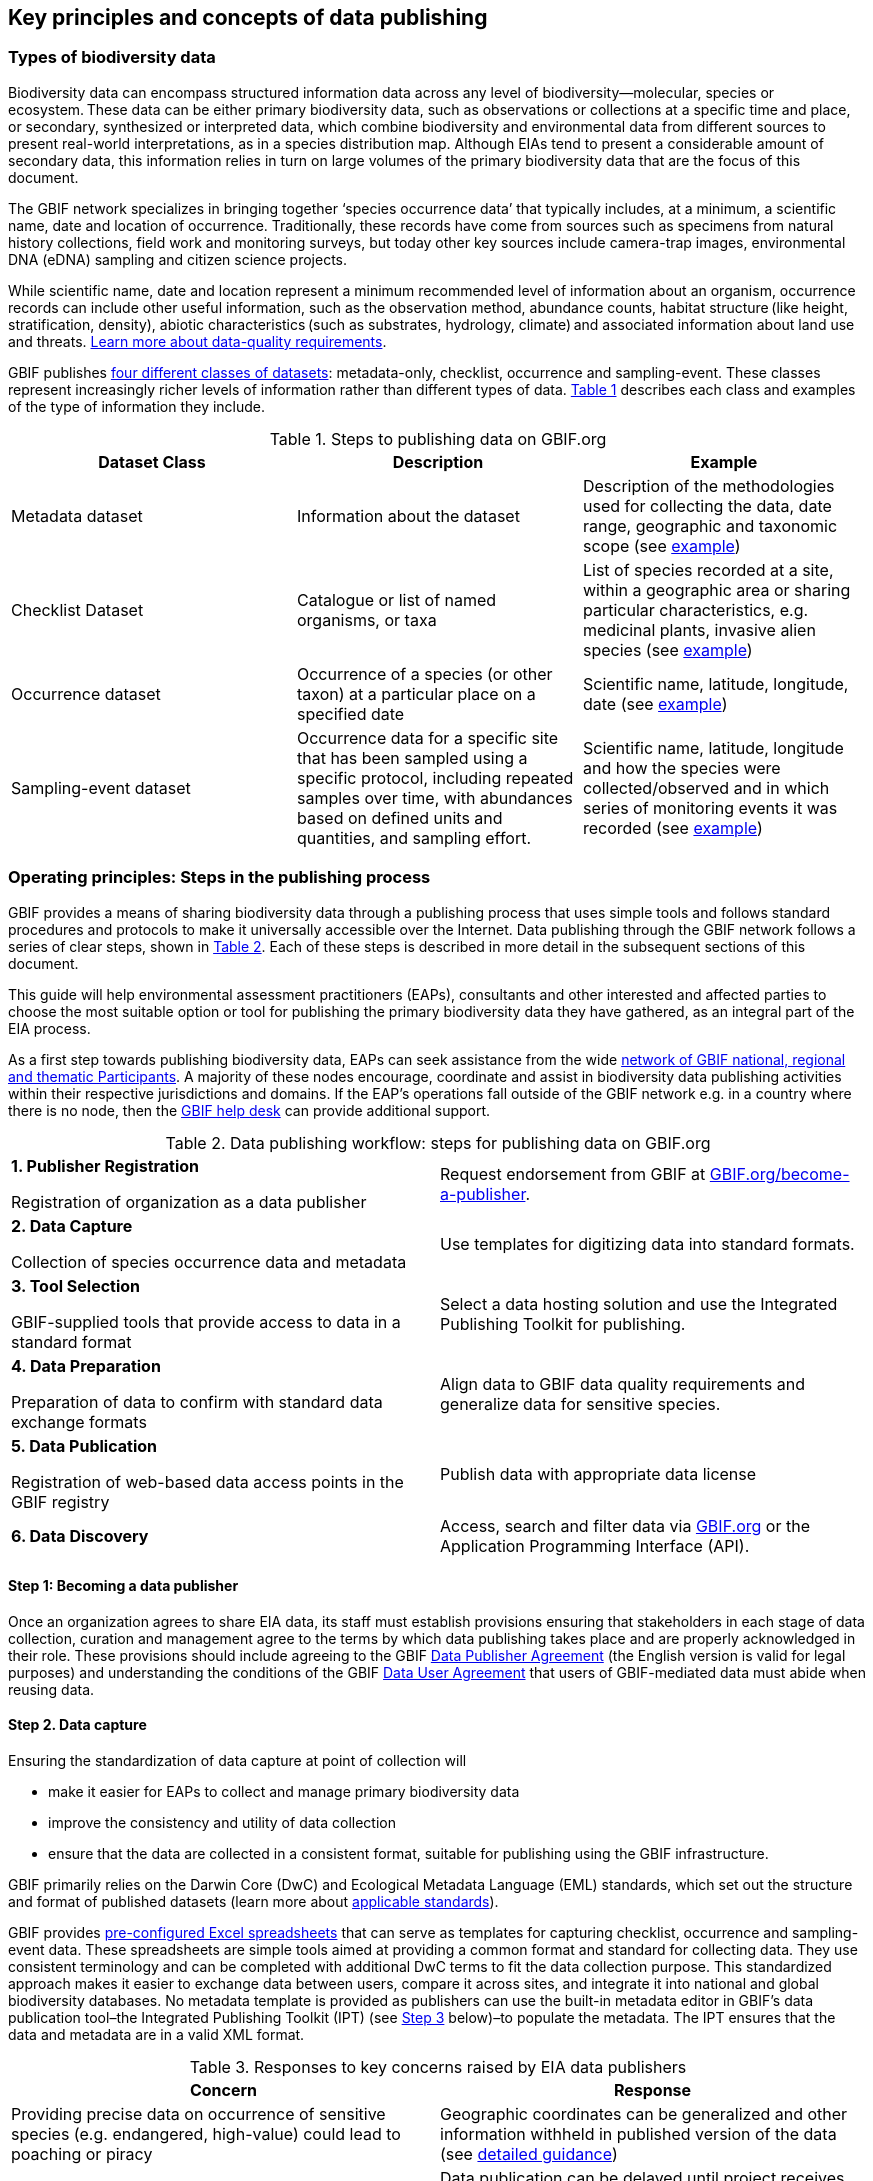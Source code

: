 [[key-principles]]
== Key principles and concepts of data publishing 

=== Types of biodiversity data 

Biodiversity data can encompass structured information data across any level of biodiversity—molecular, species or ecosystem. These data can be either primary biodiversity data, such as observations or collections at a specific time and place, or secondary, synthesized or interpreted data, which combine biodiversity and environmental data from different sources to present real-world interpretations, as in a species distribution map. Although EIAs tend to present a considerable amount of secondary data, this information relies in turn on large volumes of the primary biodiversity data that are the focus of this document. 

The GBIF network specializes in bringing together ‘species occurrence data’ that typically includes, at a minimum, a scientific name, date and location of occurrence. Traditionally, these records have come from sources such as specimens from natural history collections, field work and monitoring surveys, but today other key sources include camera-trap images, environmental DNA (eDNA) sampling and citizen science projects.

While scientific name, date and location represent a minimum recommended level of information about an organism, occurrence records can include other useful information, such as the observation method, abundance counts, habitat structure (like height, stratification, density), abiotic characteristics (such as substrates, hydrology, climate) and associated information about land use and threats. https://www.gbif.org/data-quality-requirements[Learn more about data-quality requirements^].

GBIF publishes https://www.gbif.org/dataset-classes[four different classes of datasets^]: metadata-only, checklist, occurrence and sampling-event. These classes represent increasingly richer levels of information rather than different types of data. <<table-01,Table 1>> describes each class and examples of the type of information they include.  

[[table-01]]
.Steps to publishing data on GBIF.org
[cols=3*,options="header"]
|===
|Dataset Class
|Description
|Example

|Metadata dataset
|Information about the dataset
|Description of the methodologies used for collecting the data, date range, geographic and taxonomic scope (see https://www.gbif.org/dataset/a5b4d692-96bf-4acf-8809-b546e9938a5d[example^])

|Checklist Dataset
|Catalogue or list of named organisms, or taxa
|List of species recorded at a site, within a geographic area or sharing particular characteristics, e.g. medicinal plants, invasive alien species (see https://www.gbif.org/dataset/e7250318-b8ac-4780-b2c8-da946f4792da#description[example^])

|Occurrence dataset
|Occurrence of a species (or other taxon) at a particular place on a specified date
|Scientific name, latitude, longitude, date (see https://www.gbif.org/dataset/5dfd3144-25b0-4a1c-9df6-91b9cc231ccc[example^])

|Sampling-event dataset
|Occurrence data for a specific site that has been sampled using a specific protocol, including repeated samples over time, with abundances based on defined units and quantities, and sampling effort.
|Scientific name, latitude, longitude and how the species were collected/observed and in which series of monitoring events it was recorded (see https://www.gbif.org/dataset/8918109e-0d4a-4cc9-af7b-8e49d31df942[example^])
|=== 


=== Operating principles: Steps in the publishing process

GBIF provides a means of sharing biodiversity data through a publishing process that uses simple tools and follows standard procedures and protocols to make it universally accessible over the Internet. Data publishing through the GBIF network follows a series of clear steps, shown in <<figure-01,Table 2>>. Each of these steps is described in more detail in the subsequent sections of this document.

This guide will help environmental assessment practitioners (EAPs), consultants and other interested and affected parties to choose the most suitable option or tool for publishing the primary biodiversity data they have gathered, as an integral part of the EIA process.

As a first step towards publishing biodiversity data, EAPs can seek assistance from the wide https://www.gbif.org/the-gbif-network[network of GBIF national, regional and thematic Participants^]. A majority of these nodes encourage, coordinate and assist in biodiversity data publishing activities within their respective jurisdictions and domains. If the EAP’s operations fall outside of the GBIF network e.g. in a country where there is no node, then the mailto:helpdesk@gbif.org[GBIF help desk] can provide additional support.

[[figure-01]]
.Data publishing workflow: steps for publishing data on GBIF.org
[cols="2*^.^1a",role="workflow",frame=none,stripes=none]
|===
|*1. Publisher Registration*

Registration of organization as a data publisher

|Request endorsement from GBIF at https://www.gbif.org/become-a-publisher[GBIF.org/become-a-publisher].

|*2. Data Capture*

Collection of species occurrence data and metadata

|Use templates for digitizing data into standard formats.

|*3. Tool Selection*

GBIF-supplied tools that provide access to data in a standard format

|Select a data hosting solution and use the Integrated Publishing Toolkit for publishing.

|*4. Data Preparation*

Preparation of data to confirm with standard data exchange formats

|Align data to GBIF data quality requirements and generalize data for sensitive species.

|*5. Data Publication*

Registration of web-based data access points in the GBIF registry

|Publish data with appropriate data license

|*6. Data Discovery*

|Access, search and filter data via https://www.gbif.org[GBIF.org] or the Application Programming Interface (API).
|===

:sectnums!:

==== Step 1: Becoming a data publisher

Once an organization agrees to share EIA data, its staff must establish provisions ensuring that stakeholders in each stage of data collection, curation and management agree to the terms by which data publishing takes place and are properly acknowledged in their role. These provisions should include agreeing to the GBIF https://www.gbif.org/terms/data-publisher[Data Publisher Agreement^] (the English version is valid for legal purposes) and understanding the conditions of the GBIF https://www.gbif.org/terms/data-user[Data User Agreement^] that users of GBIF-mediated data must abide when reusing data.


==== Step 2. Data capture

Ensuring the standardization of data capture at point of collection will 

* make it easier for EAPs to collect and manage primary biodiversity data
* improve the consistency and utility of data collection
* ensure that the data are collected in a consistent format, suitable for publishing using the GBIF infrastructure. 

GBIF primarily relies on the Darwin Core (DwC) and Ecological Metadata Language (EML) standards, which set out the structure and format of published datasets (learn more about https://www.gbif.org/standards[applicable standards^]). 

GBIF provides https://www.gbif.org/dataset-classes[pre-configured Excel spreadsheets^] that can serve as templates for capturing checklist, occurrence and sampling-event data. These spreadsheets are simple tools aimed at providing a common format and standard for collecting data. They use consistent terminology and can be completed with additional DwC terms to fit the data collection purpose. This standardized approach makes it easier to exchange data between users, compare it across sites, and integrate it into national and global biodiversity databases. No metadata template is provided as publishers can use the built-in metadata editor in GBIF’s data publication tool–the Integrated Publishing Toolkit (IPT) (see <<step-03,Step 3>> below)–to populate the metadata. The IPT ensures that the data and metadata are in a valid XML format.

[[table-02]]
.Responses to key concerns raised by EIA data publishers
[cols=2*,options="header"]
|===
|Concern
|Response

|Providing precise data on occurrence of sensitive species (e.g. endangered, high-value) could lead to poaching or piracy
|Geographic coordinates can be generalized and other information withheld in published version of the data (see https://doi.org/10.15468/doc-5jp4-5g10[detailed guidance^])

|Commercial sensitivity of data during licensing period
|Data publication can be delayed until project receives approval

|Company faces possible reputational risk if, for example, biodiversity is damaged
|Over time, increased open data on species distributions will allow for more robust and transparent assessments of site-specific damage that can provide reputational dividends

|Sharing data may need government approval and buy-in
|https://www.cbd.int/doc/decisions/cop-13/cop-13-dec-31-en.pdf[Guidelines from the Convention on Biological Diversity] encourage open data sharing, and data mobilized through GBIF is an https://www.bipindicators.net/indicators/growth-in-species-occurrence-records-accessible-through-gbif[indicator of progress towards Aichi Biodiversity Target 19]

|Company could incur additional costs and require additional effort to monitor and share data
|Costs of monitoring should already be captured within the project budget; publication is free of charge, and open-access data can provide long-term savings

|Companies that don’t invest in sharing data can benefit from free and open data available through GBIF more than others who contribute to its supply and maintenance
|“Free riders” exist in any commons, but a large common pool resource like GBIF is not depleted by use, and parties that do participate typically build receptive capacity to understand the issues and limitations of the resource better than those who don’t
|===

[[step-03]]
==== Step 3: Selecting a tool to prepare data for publishing

GBIF.org does not itself host data. The system relies on each data publisher maintaining their own datasets and making them available online in a GBIF-supported format. It also relies on organizations registering datasets and providing GBIF with a stable endpoint for finding and indexing the data. GBIF recommends using the https://www.gbif.org/ipt[Integrated Publishing Toolkit^] (IPT) to do this. Highly skilled publishers can also use an API to register datasets programmatically (contact the mailto:helpdesk@gbif.org[GBIF help desk] for more details).

Organizations may install the IPT if they have the capacity to host and maintain data on servers that always remain online, ensuring that the data that they share will have a persistent, stable point of access. An organization that either does not have this capacity or does not wish to maintain its own installation can choose one of the following options for data hosting (more details available https://www.gbif.org/article/4qfLORxmM8kYOIwSYSMc2M/data-hosting[here^]):

. Data hosted at a national node (if the country is a GBIF Participant)
. Hosted by another GBIF Participant or data publisher
. Cloud-hosted IPTs maintained by GBIF Secretariat

The first two options provide a range of helpdesk services to potential publishers, while the final option provides very limited support to publishers. Potential publishers can request guidance from the mailto:helpdesk@gbif.org[GBIF help desk] on the most suitable option. Regardless of the hosting option selected, data publishers retain full control of the data, including the ability to correct and update datasets at any time. Data citations will always acknowledge the data publisher, irrespective of how or where the datasets are hosted.

The IPT is the most commonly-used tool and is maintained and developed by the GBIF Secretariat. IPTs can generate a Darwin Core Archive (DwC-A), the preferred exchange format, for each dataset and register them on GBIF. To use the IPT, data must already be digitized.  Acceptable file types include delimited text files (e.g. text files using comma or tab-separated values) or Microsoft Excel. Database connections can also be made. If the IPT is to be hosted within the publishing institution, upon installation of the IPT, the publishing organization should register as the host. If the IPT is hosted elsewhere, the IPT administrator can add the publishing organization to the IPT using an IPT token that is issued upon endorsement of the publisher.

==== Step 4: Preparing data for publication

To share data through GBIF.org, publishers must collate or transform and describe existing datasets into a https://www.gbif.org/standards[standardized format^]. This work may require additional processing, content editing and mapping the content of a dataset into one of the available formats. Publishers thus play an essential role not simply in sharing datasets, but also in managing their quality, completeness and usefulness as well as ensuring their integration and value within GBIF’s global knowledge base. GBIF provides guidance on the https://www.gbif.org/data-quality-requirements[data quality requirements and recommendations^]. The https://www.gbif.org/tools/data-validator[GBIF Data Validator^] is a tool that lets publishers check datasets prior to publication and makes recommendations on how datasets can be improved and cleaned by flagging, for example, duplicate identifiers, incomplete fields and recognized inconsistencies in formatting.

Publishers should use a precautionary approach and seek input from specialists on the publishing of precise locations of sensitive species, for example threatened or valuable species, when there are concerns that doing so could enable poaching or other threats to the species population. For a thorough discussion of this topic, see https://doi.org/10.15468/doc-5jp4-5g10[Current Best Practices for Generalizing Sensitive Species Occurrence Data^]. 

==== Step 5: Publishing data to GBIF

The GBIF IPT supports automatic registration in the GBIF network (see the https://ipt.gbif.org/manual/[IPT manual^]). If publishers are using an IPT, GBIF registers datasets when publishers click the ‘register’ button. Data should be published as soon as possible following the EIA. However, if there are concerns about commercial confidentiality or other time-sensitive issues, publication may be delayed or embargoed until the completion of a licensing process. 

To publish data to GBIF, publishers must assign one of three Creative Commons licences to a dataset:

* https://creativecommons.org/publicdomain/zero/1.0[CC0 1.0^], for data made available for any use without any restrictions
* https://creativecommons.org/licenses/by/4.0[CC BY 4.0^], for data made available for any use with appropriate attribution
* https://creativecommons.org/licenses/by-nc/4.0[CC BY-NC 4.0^], for data made available for any non-commercial use with appropriate attribution.

Note that the CC-BY-NC license has a significant effect on the reusability of data, and that GBIF does not consider non-commercial use restrictions to be enforceable. GBIF encourages data publishers to choose the most open option possible.

==== Step 6:  Discovering and citing data through GBIF

Once datasets are registered, GBIF indexes them to facilitate access to the data by users. Each dataset has its own page (https://doi.org/10.15468/q8qykg[example^]) and can be found using the search function on the website and on the publisher’s page (https://www.gbif.org/publisher/e5150835-f502-424c-b470-24dd496b1b18[example^]). The indexing process allows the search and discovery of records from all published datasets, showing, for example, all records of a particular species or groups of species in a given geographical area. 

Because search results mix records from different datasets, the GBIF Data User Agreement requires appropriate citation of data regardless of the licence applied to any individual dataset. Through the use of https://www.doi.org[Digital Object Identifiers] (DOIs), GBIF tracks data reuse and provides publishers with key metrics for downloads, which appear the ‘activity’ tab of each dataset page (https://www.gbif.org/dataset/eba5d1aa-35dd-4f0c-b1dc-304f6b44d3b3/activity[example^]) and for documented citations in other research and assessments, linked from both https://www.gbif.org/resource/search?contentType=literature&gbifDatasetKey=c7ecf786-d4ab-4708-87da-bc34e542be44[dataset^] and https://www.gbif.org/resource/search?contentType=literature&publishingOrganizationKey=fe602f47-b553-4291-b6e5-197b9837e167[publisher^] pages. Publishers can use this information to demonstrate the value of their contribution to science and society through sharing data from EIAs.

:sectnums:
